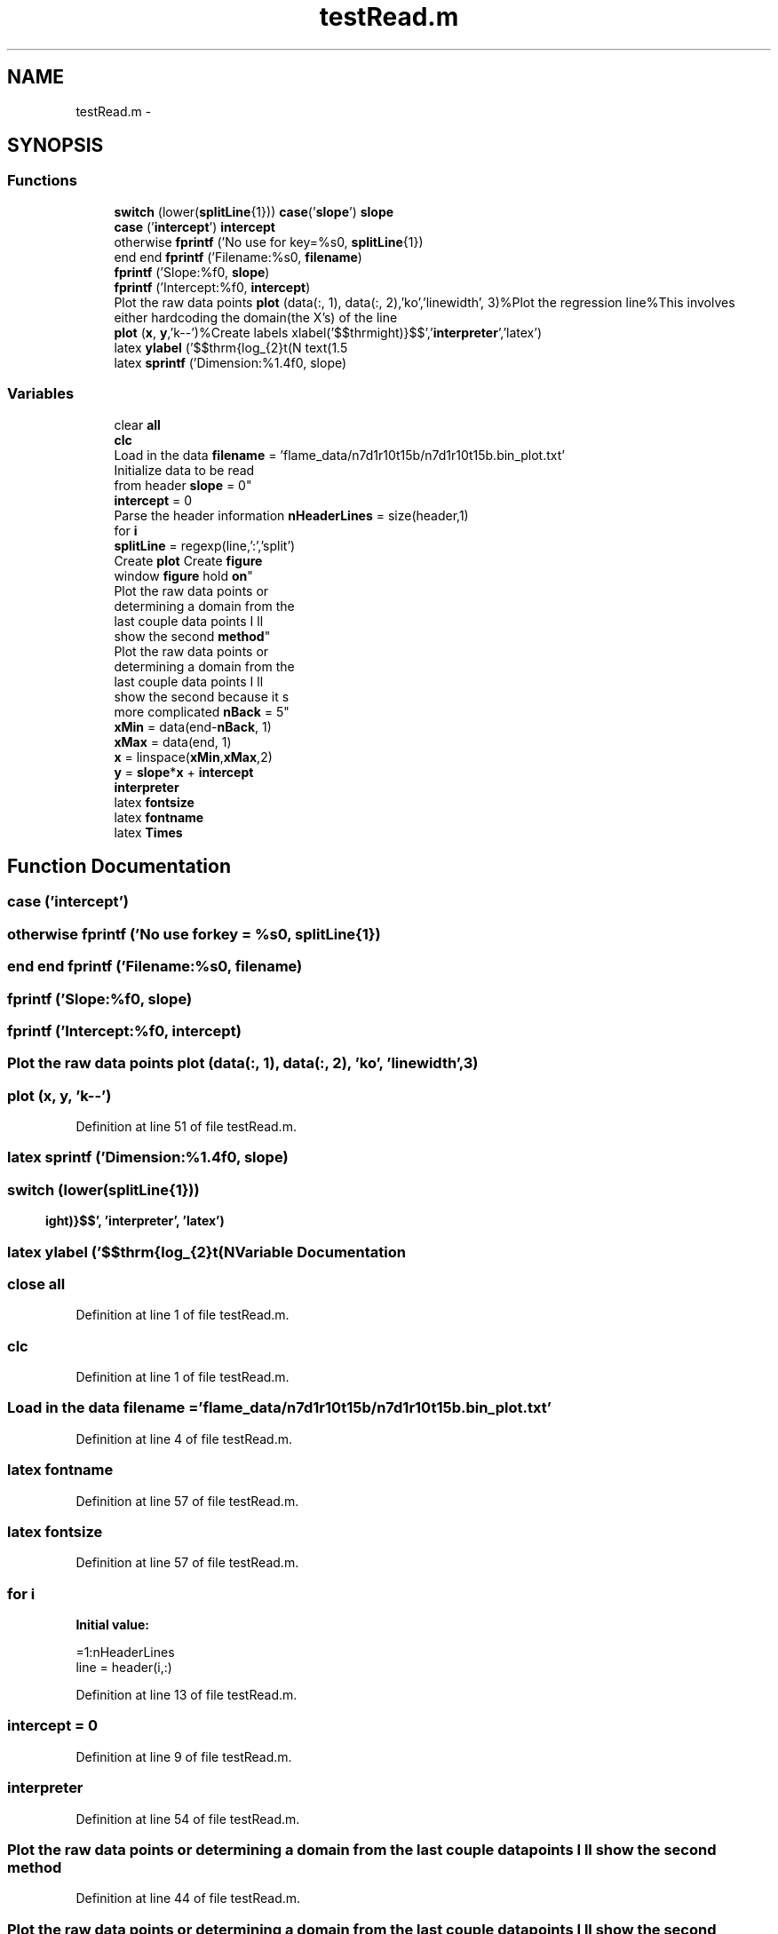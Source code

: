 .TH "testRead.m" 3 "Sun Jul 21 2013" "Fractal-Analysis" \" -*- nroff -*-
.ad l
.nh
.SH NAME
testRead.m \- 
.SH SYNOPSIS
.br
.PP
.SS "Functions"

.in +1c
.ti -1c
.RI "\fBswitch\fP (lower(\fBsplitLine\fP{1})) \fBcase\fP('\fBslope\fP') \fBslope\fP"
.br
.ti -1c
.RI "\fBcase\fP ('\fBintercept\fP') \fBintercept\fP"
.br
.ti -1c
.RI "otherwise \fBfprintf\fP ('No use for key=%s\\n', \fBsplitLine\fP{1})"
.br
.ti -1c
.RI "end end \fBfprintf\fP ('Filename:%s\\n', \fBfilename\fP)"
.br
.ti -1c
.RI "\fBfprintf\fP ('Slope:%f\\n', \fBslope\fP)"
.br
.ti -1c
.RI "\fBfprintf\fP ('Intercept:%f\\n', \fBintercept\fP)"
.br
.ti -1c
.RI "Plot the raw data points \fBplot\fP (data(:, 1), data(:, 2),'ko','linewidth', 3)%Plot the regression line%This involves either hardcoding the domain(the X's) of the line"
.br
.ti -1c
.RI "\fBplot\fP (\fBx\fP, \fBy\fP,'k--')%Create labels xlabel('$$\\mathrm"
.br
.ti -1c
.RI "latex \fBylabel\fP ('$$\\mathrm{log_{2}\\left(N\\right)}$$','\fBinterpreter\fP','latex') text(1\&.5"
.br
.ti -1c
.RI "latex \fBsprintf\fP ('Dimension:%1\&.4f\\n', slope)"
.br
.in -1c
.SS "Variables"

.in +1c
.ti -1c
.RI "clear \fBall\fP"
.br
.ti -1c
.RI "\fBclc\fP"
.br
.ti -1c
.RI "Load in the data \fBfilename\fP = 'flame_data/n7d1r10t15b/n7d1r10t15b\&.bin_plot\&.txt'"
.br
.ti -1c
.RI "Initialize data to be read 
.br
from header \fBslope\fP = 0"
.br
.ti -1c
.RI "\fBintercept\fP = 0"
.br
.ti -1c
.RI "Parse the header information \fBnHeaderLines\fP = size(header,1)"
.br
.ti -1c
.RI "for \fBi\fP"
.br
.ti -1c
.RI "\fBsplitLine\fP = regexp(line,':','split')"
.br
.ti -1c
.RI "Create \fBplot\fP Create \fBfigure\fP 
.br
window \fBfigure\fP hold \fBon\fP"
.br
.ti -1c
.RI "Plot the raw data points or 
.br
determining a domain from the 
.br
last couple data points I ll 
.br
show the second \fBmethod\fP"
.br
.ti -1c
.RI "Plot the raw data points or 
.br
determining a domain from the 
.br
last couple data points I ll 
.br
show the second because it s 
.br
more complicated \fBnBack\fP = 5"
.br
.ti -1c
.RI "\fBxMin\fP = data(end-\fBnBack\fP, 1)"
.br
.ti -1c
.RI "\fBxMax\fP = data(end, 1)"
.br
.ti -1c
.RI "\fBx\fP = linspace(\fBxMin\fP,\fBxMax\fP,2)"
.br
.ti -1c
.RI "\fBy\fP = \fBslope\fP*\fBx\fP + \fBintercept\fP"
.br
.ti -1c
.RI "\fBinterpreter\fP"
.br
.ti -1c
.RI "latex \fBfontsize\fP"
.br
.ti -1c
.RI "latex \fBfontname\fP"
.br
.ti -1c
.RI "latex \fBTimes\fP"
.br
.in -1c
.SH "Function Documentation"
.PP 
.SS "case ('\fBintercept\fP')"

.SS "otherwise fprintf ('No use forkey = \fC%s\\n'\fP, \fBsplitLine\fP{1})"

.SS "end end fprintf ('Filename:%s\\n', \fBfilename\fP)"

.SS "fprintf ('Slope:%f\\n', \fBslope\fP)"

.SS "fprintf ('Intercept:%f\\n', \fBintercept\fP)"

.SS "Plot the raw data points plot (data(:, 1), data(:, 2), 'ko', 'linewidth', 3)"

.SS "plot (\fBx\fP, \fBy\fP, 'k--')"

.PP
Definition at line 51 of file testRead\&.m\&.
.SS "latex sprintf ('Dimension:%1\&.4f\\n', \fBslope\fP)"

.SS "switch (lower(\fBsplitLine\fP{1}))"

.SS "latex ylabel ('$$\\mathrm{log_{2}\\left(N\\right)}$$', '\fBinterpreter\fP', 'latex')"

.SH "Variable Documentation"
.PP 
.SS "close all"

.PP
Definition at line 1 of file testRead\&.m\&.
.SS "clc"

.PP
Definition at line 1 of file testRead\&.m\&.
.SS "Load in the data filename = 'flame_data/n7d1r10t15b/n7d1r10t15b\&.bin_plot\&.txt'"

.PP
Definition at line 4 of file testRead\&.m\&.
.SS "latex fontname"

.PP
Definition at line 57 of file testRead\&.m\&.
.SS "latex fontsize"

.PP
Definition at line 57 of file testRead\&.m\&.
.SS "for i"
\fBInitial value:\fP
.PP
.nf
=1:nHeaderLines
    line = header(i,:)
.fi
.PP
Definition at line 13 of file testRead\&.m\&.
.SS "intercept = 0"

.PP
Definition at line 9 of file testRead\&.m\&.
.SS "interpreter"

.PP
Definition at line 54 of file testRead\&.m\&.
.SS "Plot the raw data points or determining a domain from the last couple data points I ll show the second method"

.PP
Definition at line 44 of file testRead\&.m\&.
.SS "Plot the raw data points or determining a domain from the last couple data points I ll show the second because it s more complicated nBack = 5"

.PP
Definition at line 45 of file testRead\&.m\&.
.SS "Parse the header information nHeaderLines = size(header,1)"

.PP
Definition at line 12 of file testRead\&.m\&.
.SS "Create \fBplot\fP Create \fBfigure\fP window \fBfigure\fP hold on"

.PP
Definition at line 36 of file testRead\&.m\&.
.SS "Initialize data to be read from header slope = 0"

.PP
Definition at line 8 of file testRead\&.m\&.
.SS "splitLine = regexp(line,':','split')"

.PP
Definition at line 15 of file testRead\&.m\&.
.SS "latex Times"

.PP
Definition at line 57 of file testRead\&.m\&.
.SS "x = linspace(\fBxMin\fP,\fBxMax\fP,2)"

.PP
Definition at line 48 of file testRead\&.m\&.
.SS "xMax = data(end, 1)"

.PP
Definition at line 47 of file testRead\&.m\&.
.SS "xMin = data(end-\fBnBack\fP, 1)"

.PP
Definition at line 46 of file testRead\&.m\&.
.SS "y = \fBslope\fP*\fBx\fP + \fBintercept\fP"

.PP
Definition at line 49 of file testRead\&.m\&.
.SH "Author"
.PP 
Generated automatically by Doxygen for Fractal-Analysis from the source code\&.
